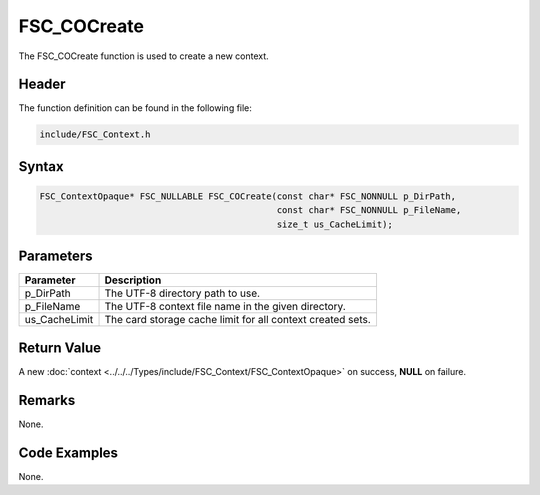 FSC_COCreate
============
The FSC_COCreate function is used to create a new context.

Header
------
The function definition can be found in the following file:

.. code-block:: c

    include/FSC_Context.h


Syntax
------
.. code-block:: c

    FSC_ContextOpaque* FSC_NULLABLE FSC_COCreate(const char* FSC_NONNULL p_DirPath, 
                                                 const char* FSC_NONNULL p_FileName, 
                                                 size_t us_CacheLimit);


Parameters
----------
.. list-table::
    :header-rows: 1

    * - Parameter
      - Description
    * - p_DirPath
      - The UTF-8 directory path to use.
    * - p_FileName
      - The UTF-8 context file name in the given directory.
    * - us_CacheLimit
      - The card storage cache limit for all context created sets.


Return Value
------------
A new :doc:`context <../../../Types/include/FSC_Context/FSC_ContextOpaque>` on 
success, **NULL** on failure.

Remarks
-------
None.

Code Examples
-------------
None.